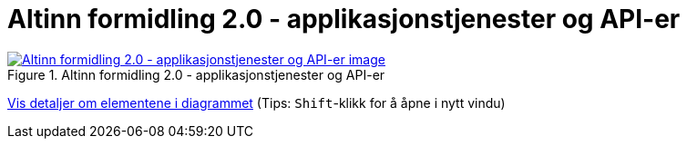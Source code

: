 = Altinn formidling 2.0 - applikasjonstjenester og API-er
:wysiwig_editing: 1
ifeval::[{wysiwig_editing} == 1]
:imagepath: ../images/
endif::[]
ifeval::[{wysiwig_editing} == 0]
:imagepath: main@messaging:solution-altinn-formidling:
endif::[]
:experimental:
:toclevels: 4
:sectnums:
:sectnumlevels: 0



.Altinn formidling 2.0 - applikasjonstjenester og API-er
image::{imagepath}Altinn formidling 2.0 - applikasjonstjenester og API-er.png[alt=Altinn formidling 2.0 - applikasjonstjenester og API-er image, link=https://altinn.github.io/ark/models/archi-all?view=id-07d8cdb410ca4bda9d2a15c59fe0275b]


****
xref:main@messaging:solution-altinn-formidling:page$Altinn formidling 2.0 - applikasjonstjenester og API-er.var.1.adoc[Vis detaljer om elementene i diagrammet] (Tips: kbd:[Shift]-klikk for å åpne i nytt vindu)
****


